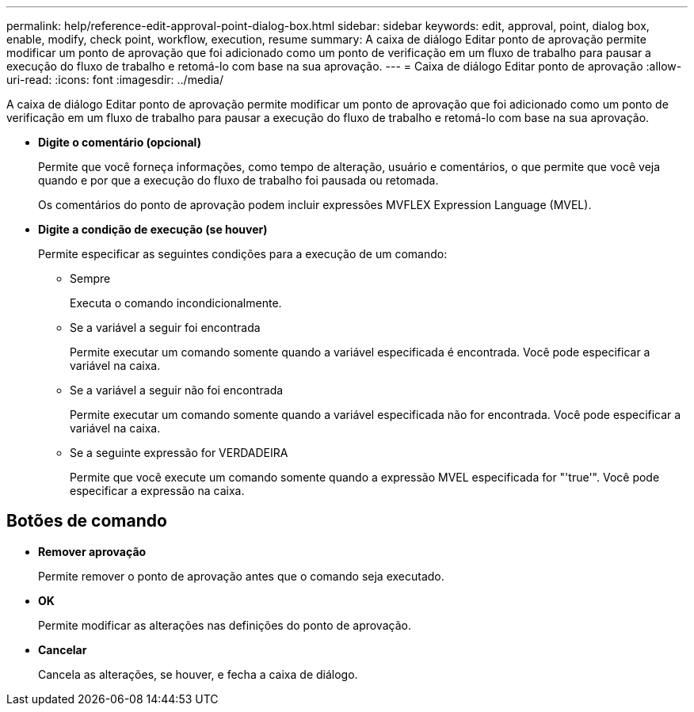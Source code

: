 ---
permalink: help/reference-edit-approval-point-dialog-box.html 
sidebar: sidebar 
keywords: edit, approval, point, dialog box, enable, modify, check point, workflow, execution, resume 
summary: A caixa de diálogo Editar ponto de aprovação permite modificar um ponto de aprovação que foi adicionado como um ponto de verificação em um fluxo de trabalho para pausar a execução do fluxo de trabalho e retomá-lo com base na sua aprovação. 
---
= Caixa de diálogo Editar ponto de aprovação
:allow-uri-read: 
:icons: font
:imagesdir: ../media/


[role="lead"]
A caixa de diálogo Editar ponto de aprovação permite modificar um ponto de aprovação que foi adicionado como um ponto de verificação em um fluxo de trabalho para pausar a execução do fluxo de trabalho e retomá-lo com base na sua aprovação.

* *Digite o comentário (opcional)*
+
Permite que você forneça informações, como tempo de alteração, usuário e comentários, o que permite que você veja quando e por que a execução do fluxo de trabalho foi pausada ou retomada.

+
Os comentários do ponto de aprovação podem incluir expressões MVFLEX Expression Language (MVEL).

* *Digite a condição de execução (se houver)*
+
Permite especificar as seguintes condições para a execução de um comando:

+
** Sempre
+
Executa o comando incondicionalmente.

** Se a variável a seguir foi encontrada
+
Permite executar um comando somente quando a variável especificada é encontrada. Você pode especificar a variável na caixa.

** Se a variável a seguir não foi encontrada
+
Permite executar um comando somente quando a variável especificada não for encontrada. Você pode especificar a variável na caixa.

** Se a seguinte expressão for VERDADEIRA
+
Permite que você execute um comando somente quando a expressão MVEL especificada for "'true'". Você pode especificar a expressão na caixa.







== Botões de comando

* *Remover aprovação*
+
Permite remover o ponto de aprovação antes que o comando seja executado.

* *OK*
+
Permite modificar as alterações nas definições do ponto de aprovação.

* *Cancelar*
+
Cancela as alterações, se houver, e fecha a caixa de diálogo.


